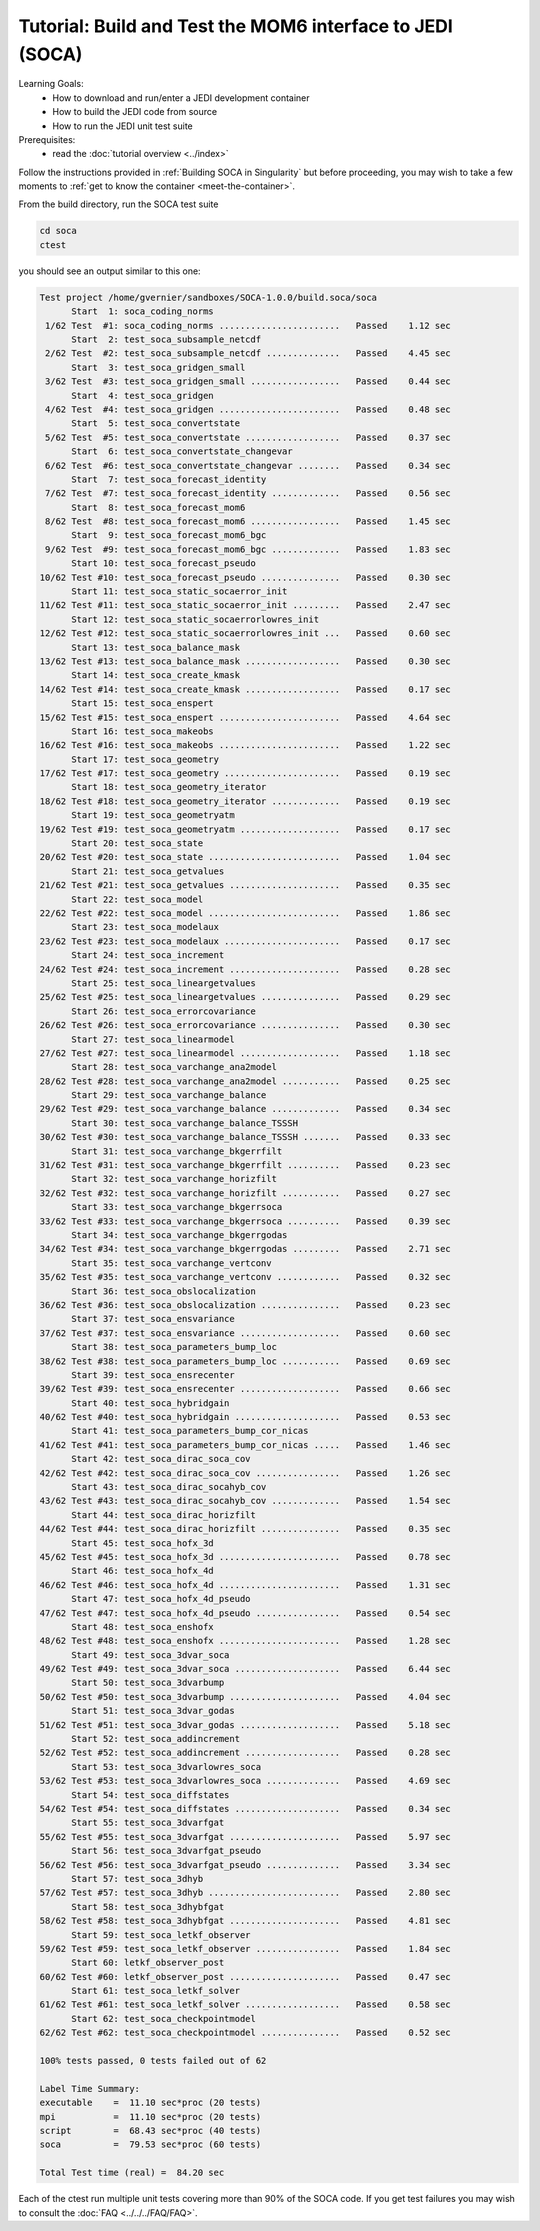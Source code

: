 .. _top-tut-dev-container-soca:

Tutorial: Build and Test the MOM6 interface to JEDI (SOCA)
==========================================================

Learning Goals:
 - How to download and run/enter a JEDI development container
 - How to build the JEDI code from source
 - How to run the JEDI unit test suite

Prerequisites:
 - read the :doc:`tutorial overview <../index>`

Follow the instructions provided in :ref:`Building SOCA in Singularity` but
before proceeding, you may wish to take a few moments to :ref:`get to know the container <meet-the-container>`.

From the build directory, run the SOCA test suite

.. code-block:: console

   cd soca
   ctest

you should see an output similar to this one:

.. code-block:: console

  Test project /home/gvernier/sandboxes/SOCA-1.0.0/build.soca/soca
        Start  1: soca_coding_norms
   1/62 Test  #1: soca_coding_norms .......................   Passed    1.12 sec
        Start  2: test_soca_subsample_netcdf
   2/62 Test  #2: test_soca_subsample_netcdf ..............   Passed    4.45 sec
        Start  3: test_soca_gridgen_small
   3/62 Test  #3: test_soca_gridgen_small .................   Passed    0.44 sec
        Start  4: test_soca_gridgen
   4/62 Test  #4: test_soca_gridgen .......................   Passed    0.48 sec
        Start  5: test_soca_convertstate
   5/62 Test  #5: test_soca_convertstate ..................   Passed    0.37 sec
        Start  6: test_soca_convertstate_changevar
   6/62 Test  #6: test_soca_convertstate_changevar ........   Passed    0.34 sec
        Start  7: test_soca_forecast_identity
   7/62 Test  #7: test_soca_forecast_identity .............   Passed    0.56 sec
        Start  8: test_soca_forecast_mom6
   8/62 Test  #8: test_soca_forecast_mom6 .................   Passed    1.45 sec
        Start  9: test_soca_forecast_mom6_bgc
   9/62 Test  #9: test_soca_forecast_mom6_bgc .............   Passed    1.83 sec
        Start 10: test_soca_forecast_pseudo
  10/62 Test #10: test_soca_forecast_pseudo ...............   Passed    0.30 sec
        Start 11: test_soca_static_socaerror_init
  11/62 Test #11: test_soca_static_socaerror_init .........   Passed    2.47 sec
        Start 12: test_soca_static_socaerrorlowres_init
  12/62 Test #12: test_soca_static_socaerrorlowres_init ...   Passed    0.60 sec
        Start 13: test_soca_balance_mask
  13/62 Test #13: test_soca_balance_mask ..................   Passed    0.30 sec
        Start 14: test_soca_create_kmask
  14/62 Test #14: test_soca_create_kmask ..................   Passed    0.17 sec
        Start 15: test_soca_enspert
  15/62 Test #15: test_soca_enspert .......................   Passed    4.64 sec
        Start 16: test_soca_makeobs
  16/62 Test #16: test_soca_makeobs .......................   Passed    1.22 sec
        Start 17: test_soca_geometry
  17/62 Test #17: test_soca_geometry ......................   Passed    0.19 sec
        Start 18: test_soca_geometry_iterator
  18/62 Test #18: test_soca_geometry_iterator .............   Passed    0.19 sec
        Start 19: test_soca_geometryatm
  19/62 Test #19: test_soca_geometryatm ...................   Passed    0.17 sec
        Start 20: test_soca_state
  20/62 Test #20: test_soca_state .........................   Passed    1.04 sec
        Start 21: test_soca_getvalues
  21/62 Test #21: test_soca_getvalues .....................   Passed    0.35 sec
        Start 22: test_soca_model
  22/62 Test #22: test_soca_model .........................   Passed    1.86 sec
        Start 23: test_soca_modelaux
  23/62 Test #23: test_soca_modelaux ......................   Passed    0.17 sec
        Start 24: test_soca_increment
  24/62 Test #24: test_soca_increment .....................   Passed    0.28 sec
        Start 25: test_soca_lineargetvalues
  25/62 Test #25: test_soca_lineargetvalues ...............   Passed    0.29 sec
        Start 26: test_soca_errorcovariance
  26/62 Test #26: test_soca_errorcovariance ...............   Passed    0.30 sec
        Start 27: test_soca_linearmodel
  27/62 Test #27: test_soca_linearmodel ...................   Passed    1.18 sec
        Start 28: test_soca_varchange_ana2model
  28/62 Test #28: test_soca_varchange_ana2model ...........   Passed    0.25 sec
        Start 29: test_soca_varchange_balance
  29/62 Test #29: test_soca_varchange_balance .............   Passed    0.34 sec
        Start 30: test_soca_varchange_balance_TSSSH
  30/62 Test #30: test_soca_varchange_balance_TSSSH .......   Passed    0.33 sec
        Start 31: test_soca_varchange_bkgerrfilt
  31/62 Test #31: test_soca_varchange_bkgerrfilt ..........   Passed    0.23 sec
        Start 32: test_soca_varchange_horizfilt
  32/62 Test #32: test_soca_varchange_horizfilt ...........   Passed    0.27 sec
        Start 33: test_soca_varchange_bkgerrsoca
  33/62 Test #33: test_soca_varchange_bkgerrsoca ..........   Passed    0.39 sec
        Start 34: test_soca_varchange_bkgerrgodas
  34/62 Test #34: test_soca_varchange_bkgerrgodas .........   Passed    2.71 sec
        Start 35: test_soca_varchange_vertconv
  35/62 Test #35: test_soca_varchange_vertconv ............   Passed    0.32 sec
        Start 36: test_soca_obslocalization
  36/62 Test #36: test_soca_obslocalization ...............   Passed    0.23 sec
        Start 37: test_soca_ensvariance
  37/62 Test #37: test_soca_ensvariance ...................   Passed    0.60 sec
        Start 38: test_soca_parameters_bump_loc
  38/62 Test #38: test_soca_parameters_bump_loc ...........   Passed    0.69 sec
        Start 39: test_soca_ensrecenter
  39/62 Test #39: test_soca_ensrecenter ...................   Passed    0.66 sec
        Start 40: test_soca_hybridgain
  40/62 Test #40: test_soca_hybridgain ....................   Passed    0.53 sec
        Start 41: test_soca_parameters_bump_cor_nicas
  41/62 Test #41: test_soca_parameters_bump_cor_nicas .....   Passed    1.46 sec
        Start 42: test_soca_dirac_soca_cov
  42/62 Test #42: test_soca_dirac_soca_cov ................   Passed    1.26 sec
        Start 43: test_soca_dirac_socahyb_cov
  43/62 Test #43: test_soca_dirac_socahyb_cov .............   Passed    1.54 sec
        Start 44: test_soca_dirac_horizfilt
  44/62 Test #44: test_soca_dirac_horizfilt ...............   Passed    0.35 sec
        Start 45: test_soca_hofx_3d
  45/62 Test #45: test_soca_hofx_3d .......................   Passed    0.78 sec
        Start 46: test_soca_hofx_4d
  46/62 Test #46: test_soca_hofx_4d .......................   Passed    1.31 sec
        Start 47: test_soca_hofx_4d_pseudo
  47/62 Test #47: test_soca_hofx_4d_pseudo ................   Passed    0.54 sec
        Start 48: test_soca_enshofx
  48/62 Test #48: test_soca_enshofx .......................   Passed    1.28 sec
        Start 49: test_soca_3dvar_soca
  49/62 Test #49: test_soca_3dvar_soca ....................   Passed    6.44 sec
        Start 50: test_soca_3dvarbump
  50/62 Test #50: test_soca_3dvarbump .....................   Passed    4.04 sec
        Start 51: test_soca_3dvar_godas
  51/62 Test #51: test_soca_3dvar_godas ...................   Passed    5.18 sec
        Start 52: test_soca_addincrement
  52/62 Test #52: test_soca_addincrement ..................   Passed    0.28 sec
        Start 53: test_soca_3dvarlowres_soca
  53/62 Test #53: test_soca_3dvarlowres_soca ..............   Passed    4.69 sec
        Start 54: test_soca_diffstates
  54/62 Test #54: test_soca_diffstates ....................   Passed    0.34 sec
        Start 55: test_soca_3dvarfgat
  55/62 Test #55: test_soca_3dvarfgat .....................   Passed    5.97 sec
        Start 56: test_soca_3dvarfgat_pseudo
  56/62 Test #56: test_soca_3dvarfgat_pseudo ..............   Passed    3.34 sec
        Start 57: test_soca_3dhyb
  57/62 Test #57: test_soca_3dhyb .........................   Passed    2.80 sec
        Start 58: test_soca_3dhybfgat
  58/62 Test #58: test_soca_3dhybfgat .....................   Passed    4.81 sec
        Start 59: test_soca_letkf_observer
  59/62 Test #59: test_soca_letkf_observer ................   Passed    1.84 sec
        Start 60: letkf_observer_post
  60/62 Test #60: letkf_observer_post .....................   Passed    0.47 sec
        Start 61: test_soca_letkf_solver
  61/62 Test #61: test_soca_letkf_solver ..................   Passed    0.58 sec
        Start 62: test_soca_checkpointmodel
  62/62 Test #62: test_soca_checkpointmodel ...............   Passed    0.52 sec

  100% tests passed, 0 tests failed out of 62

  Label Time Summary:
  executable    =  11.10 sec*proc (20 tests)
  mpi           =  11.10 sec*proc (20 tests)
  script        =  68.43 sec*proc (40 tests)
  soca          =  79.53 sec*proc (60 tests)

  Total Test time (real) =  84.20 sec

Each of the ctest run multiple unit tests covering more than 90% of the SOCA code.
If you get test failures you may wish to consult the :doc:`FAQ <../../../FAQ/FAQ>`.
